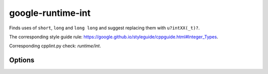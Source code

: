 .. title:: clang-tidy - google-runtime-int

google-runtime-int
==================

Finds uses of ``short``, ``long`` and ``long long`` and suggest replacing them
with ``u?intXX(_t)?``.

The corresponding style guide rule:
https://google.github.io/styleguide/cppguide.html#Integer_Types.

Corresponding cpplint.py check: `runtime/int`.

Options
-------

.. option:: UnsignedTypePrefix

   A string specifying the unsigned type prefix. Default is `uint`.

.. option:: SignedTypePrefix

   A string specifying the signed type prefix. Default is `int`.

.. option:: TypeSuffix

   A string specifying the type suffix. Default is an empty string.
